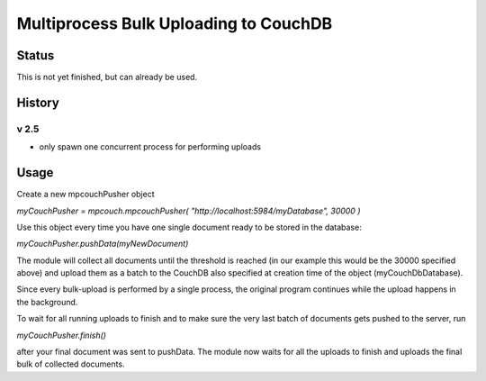 Multiprocess Bulk Uploading to CouchDB
######################################

Status
======

This is not yet finished, but can already be used.

History
=======

v 2.5
-----

* only spawn one concurrent process for performing uploads


Usage
=====

Create a new mpcouchPusher object

`myCouchPusher = mpcouch.mpcouchPusher( "http://localhost:5984/myDatabase", 30000 )`

Use this object every time you have one single document ready to be stored in the database:

`myCouchPusher.pushData(myNewDocument)`

The module will collect all documents until the threshold is reached (in our example this would be the 30000 specified above) and upload them as a batch to the CouchDB also specified at creation time of the object (myCouchDbDatabase).

Since every bulk-upload is performed by a single process, the original program continues while the upload happens in the background.

To wait for all running uploads to finish and to make sure the very last batch of documents gets pushed to the server, run

`myCouchPusher.finish()`

after your final document was sent to pushData.
The module now waits for all the uploads to finish and uploads the final bulk of collected documents.
